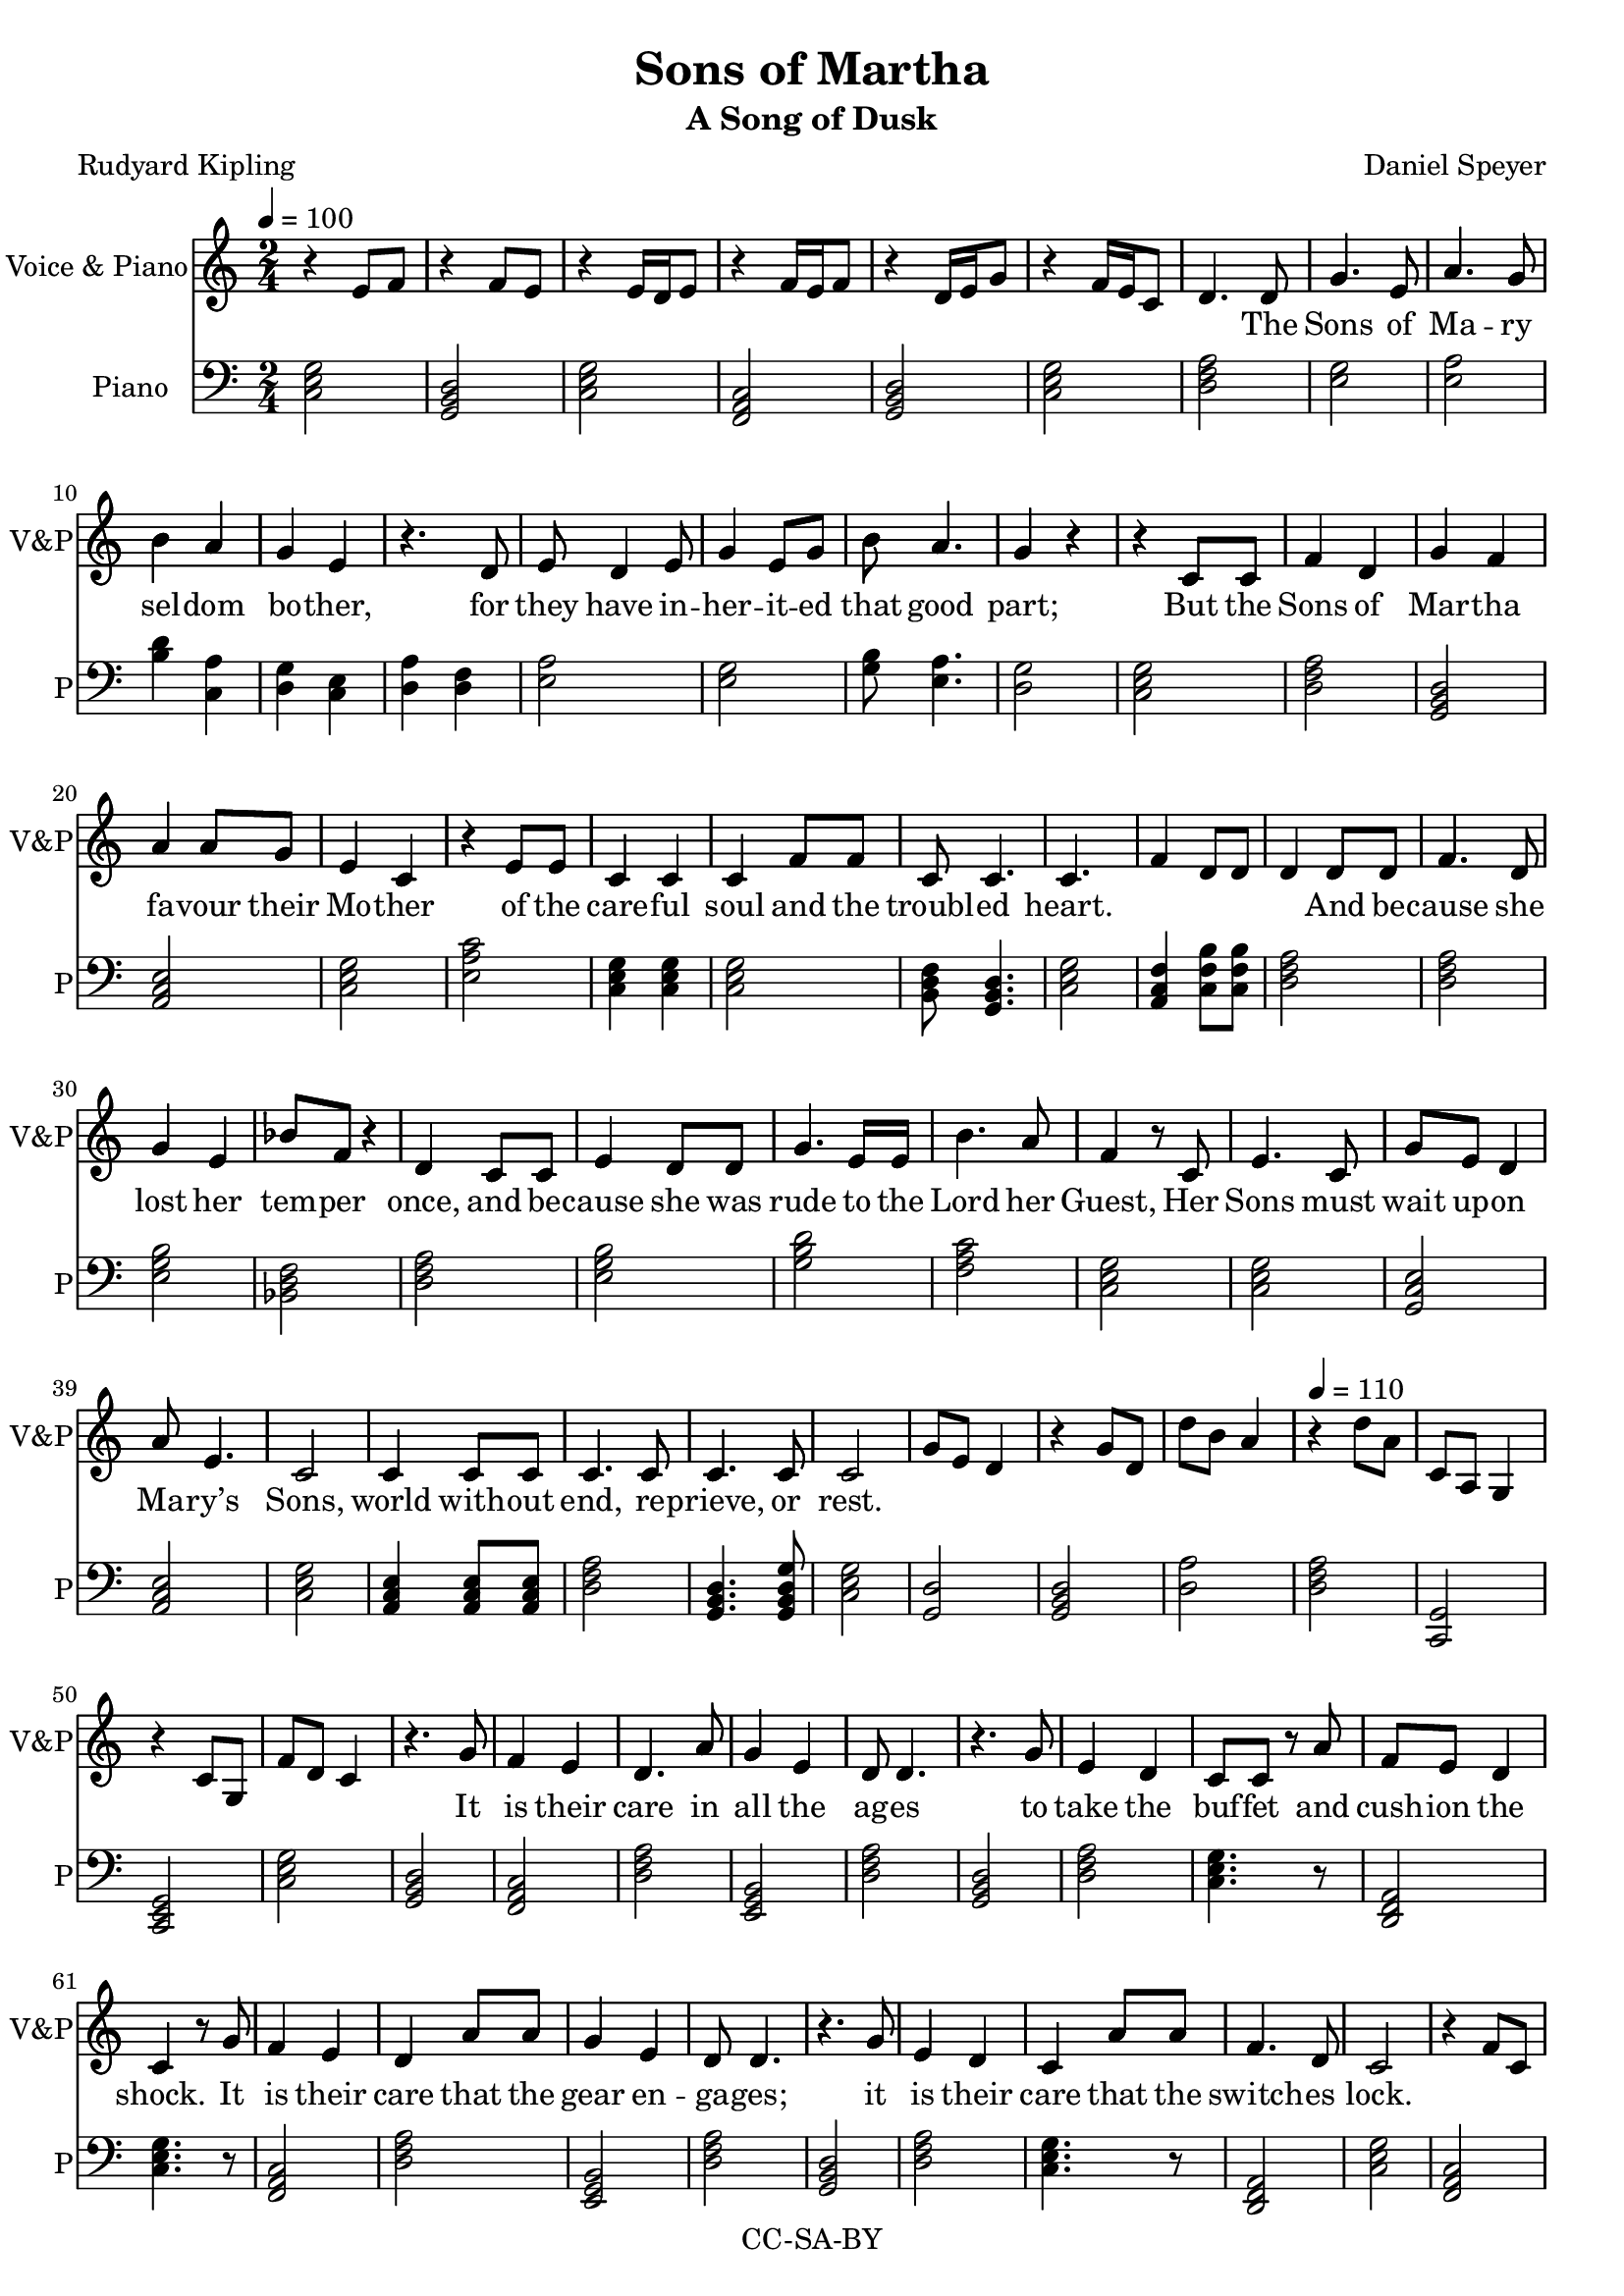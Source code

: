 \version "2.18.1"

#(set-global-staff-size 19)

\header {
  title = "Sons of Martha"
  subtitle = "A Song of Dusk"
  composer = "Daniel Speyer"
  poet = "Rudyard Kipling"
  copyright = "CC-SA-BY"
}

mk = #(case (ly:get-option 'key)
       ((a) #{a,#})
       ((b) #{b,#})
       ((c) #{c#})
       ((d) #{d,#})
       ((e) #{e,#})
       ((f) #{f,#})
       ((g) #{g,#})
       (else #{c#}))

words = \lyricmode {
  The Sons of Ma -- ry sel -- dom bo -- ther, 
  for they have in -- her -- it -- ed that good part;
  But the Sons of Mar -- tha fa -- vour their Mo -- ther 
  of the care -- ful soul and the troubl -- ed heart.
  And be -- cause she lost her tem -- per once, and 
  be -- cause she was rude to the Lord her Guest,
  Her Sons must wait up -- on Ma -- ry’s Sons, 
  world with -- out end, re -- prieve, or rest.

  It is their care in all the ag -- es 
  to take the buf -- fet and cush -- ion the shock.
  It is their care that the gear en -- ga -- ges;
  it is their care that the switch -- es lock.
  It is their care that the wheels run tru -- ly;
  it is their care to em -- bark and en -- train,
  Tal -- ly, trans -- port, and de -- li -- ver du -- ly 
  the Sons of Ma -- ry by land and main.

  They say to moun -- tains, ”Be ye re -- moved”
  They say to the les -- ser floods ”Be dry.”
  Un -- der their rods are the rocks re -- proved; 
  they are not a -- fraid of that which is high.
  Then do the hill tops shake to the sum -- mit;
  then is the bed of the deep laid bare,
  That the Sons of Ma -- ry may ov -- er -- come it,
  plea -- sant -- ly sleep -- ing and un -- a -- ware.

  They do not preach that their God will rouse them
  a lit -- tle be -- fore the nuts work loose.
  They do not teach that His Pi -- ty al -- lows them 
  to leave their job when they damn well choose.
  As in the thronged and the light -- ed ways, 
  so in the dark and the des -- ert they stand,
  Wa -- ry and watch -- ful all their days 
  that their breth -- ren’s days may be long in the land.

  To these from birth is Be -- lief for -- bid -- den;
  from these till death is Re -- lief a -- far.
  They are con -- cerned with mat -- ters hid -- den; 
  un -- der the earth -- line their al -- tars are
  The sec -- ret foun -- tains to fol -- low up, 
  wa -- ters with -- drawn to re -- store to the mouth,
  And ga -- ther the floods as in a cup,
  and pour them a -- gain at a ci -- ty’s drouth.

  And the Sons of Ma -- ry smile and are blessed;
  they know the ang -- els are on their side.
  They know in them is the Grace con -- fessed,
  and for them are the Mer -- cies mul -- ti -- plied.
  They sit at the Feet; they hear the Word; 
  they see how tru -- ly the Pro -- mise runs.
  They have cast their bur -- den up -- on the Lord, 
  and the Lord He lays it on Marth -- a’s Sons!
}

melody =  \transpose c \mk \relative c'{
  \numericTimeSignature
  \time 2/4
  \tempo 4=100
  \key c \major
  s2 s s s s s
  s4.

  d8 g4. e8 a4. g8 b4 a g e
  r4. d8 e d4 e8 g4 e8 g8 b a4. g4 r
  r c,8 c f4 d g f a4 a8 g e4 c
  r e8 e c4 c c f8 f c8 c4. c4. s8
  s2 s4 d8 d f4. d8 g4 e4 bes'8 f r4 d4 
  c8 c e4 d8 d g4. e16 e b'4. a8 f4
  r8 c e4. c8 g' e d4  a'8 e4. c2
  c4 c8 c c4. c8 c4. c8 c2
  
  s2 s s \tempo 4=110 s s s s
  
  
  r4. g'8 f4 e d4. a'8 g4 e d8 d4.
  r4. g8 e4 d c8 c r a' f8 e8 d4 c4
  r8 g'8 f4 e d a'8 a g4 e d8 d4.
  r4. g8 e4 d c a'8 a8 f4. d8 c2 s
  r4. c8 e4. g8 a4 g8 f8 f4 a d,8 d
  r8 c8 e4. g8 a4 f8 e8 e8 g g4 c,4 r
  c4. c8 e8 e8 f8 f g4. f8 g4 f8
  g a4. g8 a4 g8 f f4. d8 c2
  s s
  
  r4. c8 e4 f d b8 b c4. b8 c4
  r8 c e4 g8 g f4 e c4. b8 c4
  r8 c e4 a g f8 e c4. b8 c4
  c8 c e4 d f g a8 a g4 a2 
  s s 
  c,4 e8 f g4. f8 g4 f8 f e f4.
  f4 e8 d c4 e8 d c4. b8 c4
  d8 d e4. g8 a4 g a a8 g e4 d
  a' g8 e g4 e8 d g4 f c2
  
  s2 s
  \tempo 4=120
  s2 s s
  r4. g'8 f4 e d4 a'8 a f4 e d8 d4.
  r4. g8 e4 d8 c8 c4 r8 a' f4 e8( d)  c4
  r8 g'8 f4 e d a'8 a g8 g8 e4 d8 d4.
  r4. g8 e4 d c a'8 a8 f4. d8 c2 s
  s4 r8 c8 e4. g8 a4 g8 f8 f4 a d,4
  r8 c8 e4. g8 a4 f8 f8 e8 g g4 c,4 r
  c4 c8 c e4 e f f g4 f8 g8 f4
  g a4 g8 a8 g4 f8 d8 c2
  s s

  
  r4. c8 e4 f d b8 b c4. b8 c c
  r8 c e4 g g f8 e c4. b8 c4
  r8 c e4 a g f4 c4. b8 c8 c8 r4
  c4 c8 e8 d4 f8 g8 a4 g4 a4 r4 
  s2 s s4.
  c,8 e4 f g4 f8 g8 f4. e8 f2
  f4 e8 d c4 e8 d c4 b8 b c4 r8
  d8 d e4 g8 a4 g a e4 d r8
  a' g8 e g4 e4 d8 d g4. f8 c2
  
  \tempo 4=100
  s2 s
  r4 d8 d e4. d8 g4 a b4 a8 g e4
  r8 d d4. e8 g g4 g8 a4 g a
  r8 d, e4 d g a8 g b4. a8 g4
  d8 d e4 d8 d g4. d8 a'4 g e
  r8 a g4 e8 e d4
  r8 a' g4 e d4
  r8 a'8 g4. e8 g4 g8 a g4 e d4
  d8 d e4. d8 g4 d8 g g4. a8 b2
  s s s s s
  r4 g8 a b2
  \tempo 4=130
  b2 b4 a8 f8 g4 b,4 c4 r
  s2
  
  
  
  
}

decoration =  \transpose c \mk \relative c' {
  \numericTimeSignature
  \time 2/4
  \key c \major
  r4 e8 f
  r4 f8 e
  r4 e16 d e8
  r4 f16 e16 f8
  r4 d16 e g8
  r4 f16 e c8
  d4. s8
  s2 s s s s s s s s s s s s s s s s s
  s f4 d8 d d4 s
  s2 s s s s s s s s s s s s s s s 
  g8 e d4 r g8 d d'8 b a4 r d8 a c,8 a8 g4 r4 c8 g f'8 d c4
  s2 s s s s s s s s s s s s s s s s s s
  r4 f8 c
  s2 s s s s s s s s s s s s s s s s
  a'8 b d4 f,8 g b4
  s2 s s s s s s s s s s s s s s s s
  c8 b c4 c,8 b c4
  s2 s s s s s s s s s s s s s s s 
  r8 f g f r8 b c b r4 f'8 r c8 b8 g4 f8 e8 c4
  s2 s s s s s s s s s s s s s s s s s s
  d'4 c,4
  s2 s s s s s s s s s s s s s s s s
  f8 e f4 d8 c d4 s2 s
  s2 s s s s s s s s s s s s s s
  r4 e8 e f4. e8 f8 f8 r4 s2
  s2 s s s s s s s s s s s s s s 
  r4 r8 d8  g  b a e 
  s2 s 
  s2 s s s s s s s s s s s s s s s s s s s s s s s s s s 
  g8 g4 a8 b2 g8 g4 a8 b2 c
  s s s s s s 
  <<c4 e g >> r
}

harmony = \transpose c \mk {
  \numericTimeSignature
  \time 2/4
  \clef bass
  \key c \major
  \chordmode {
    c,2 g,,  c,  f,,  g,,  c,
    d,:m
  }
  
  <<e g>> <<e a>> <<b4 d'4>> <<c4 a4>> <<d g>> <<c e>>
  <<d a>> <<d f>> <<e2 a2>> <<g e>> <<g8 b>> <<e4. a>> <<d2 g>>
  \chordmode {
    c,2 d,:m g,, a,,:m c, e,:1.4.6- c,4 c, c,2 b,,8:1.3-.5- g,,4. c,2
    a,,4:1.3-.6- c,8:1.4.7+ c,:1.4.7+ d,2:m
    d,:m e,:m bes,, d,:m
    e,:m g, f, c, c, c,/g a,,:m c,
    a,,4:m a,,8:m a,,:m d,2:m g,,4. g,,8:1.3.5.8 c,2
    
    g,,:1.5 g,, d,:1.5 d,:m c,,:1.5 c,, c,
    g,, f,, d,:m e,,:m d,:m
    g,, d,:m c,4. r8 d,,2:m c,4.
    r8 f,,2 d,:m e,,:m d,:m
    g,, d,:m c,4. r8 d,,2:m c,2
    f,,
    c, c, a,,:m f, d,4.:m r8
    c,2 f,, e,,:m c,
    c,/g  e,:m g,, b,,:1.3-.6-
    a,,:1.5 a,,:1.3- f,, c,

    d,,:m b,,:1.3-.5-
    c, e,,:m b,,:1.3-.5- c,,
    c, e,,:m b,,:1.3-.5- c,,
    c, a,,:m g,, e,,:1.4.6-
    c, e,:m g, c,:1.3.6 a,:m 
    b,:1.3-.5- c,
    c,4 a,,:1.4.6-.8 g,,4. f,,8:1.3.5.8 g,,2 f,,
    f,, c, e,,:1.4.6- c,4 r
    e,2:1.3- a,:1.3- a,,:1.5 d,:1.5
    a,:1.3- e,:1.3- g,,4 f,, c,2/e

    g,, c, g,, g,, c,
    g,, f,, d,:m b,,:1.4.6- d,:m
    g,, d,:m c,4. r8 d,2:m c,4.
    r8 f,,2 d,:m e,,:m d,:m
    g,, d,:m c,4. r8 d,,4.:m d,,8:m c,2
    d,:m  c,:1.4.6
    c, a,,:m f, d,4.:m r8
    c,2 f,, e,,:m c,
    c,/g  e,:m g,, b,,:1.3-.6-
    a,,:1.5 a,,:1.3- f,,4 r c,2
    
    f,, b,,:1.3-.5-
    c, e,:m b,,:1.3-.5- c,,
    c, e,:m g,,:1.3.6 c,,
    c, a,,:m g,, e,,:1.4.6-
    c, e,:m/b g, c,:1.3.6 a,:m 
    e,:m f,, f,4. r8
    c,4 a,,:1.3-.6-.8 g,,4:1.3.5.8 g,,:7 g,,2 f,,
    f,, c, e,,:1.3-.6- c,4 r
    e,2:m c,,:1.3.6 a,,:m d,:m
    a,,:m e,:m g,,4. f,,8 c,2/e
    
    
    c,/g e,:m
  }
  <<d a>> <<e g>> <<a e>> <<b d>> <<e b>>
  <<d a>> <<g b,>> <<a e>>
  <<d a>> <<e g>> <<a e>> <<a e>> <<d g>> <<e g,>> <<g b>> <<a e>>
  <<a, e>> <<e g>> <<d a>> <<e g>> <<d a>> <<e g>> <<g, d>> <<g b>>
  <<d a>> <<e g>> <<g, d>> <<g b>> <<f c'>>
  <<g g,>> <<f a,>> <<g g,>> <<f a,>> 
  \chordmode {
    a,:m/e g, f, f, f, g,,4 r c, r c,,  r
  }
}

\score {
  <<
    \new Staff
    \with {
      midiInstrument = #"voice oohs"
      midiMinimumVolume = #0.8
      midiMaximumVolume = #1
      \override VerticalAxisGroup.staff-staff-spacing =
      #(if (not (or (ly:get-option 'threestaff) (ly:get-option 'justvoice)))
        '((basic-distance . 0)
          (minimum-distance . 0)
          (padding . -200))
        '())
      instrumentName = #(if (or (ly:get-option 'threestaff) (ly:get-option 'justvoice)) "Voice")
    }
    \new Voice = "melody" \melody

    #(if (not (ly:get-option 'justvoice)) #{
    \new Staff
    \with {
      midiInstrument = #"acoustic grand"
      midiMinimumVolume = #0.4
      midiMaximumVolume = #0.5
      instrumentName = #(if (ly:get-option 'threestaff)
                         "Piano" "Voice & Piano")
      shortInstrumentName = #"V&P"
      \override VerticalAxisGroup.staff-staff-spacing =
      #'((basic-distance . 0)
         (minimum-distance . 0)
         (padding . -200))
    }
      <<
        \melody
        \decoration
      >>
    #} )
    
    \new Lyrics \lyricsto "melody" {
      \words
    }
    
    #(if (not (ly:get-option 'justvoice)) #{
    \new Voice {
      \set Staff.midiInstrument = #"acoustic grand"
      \set Staff.midiMinimumVolume = #0.3
      \set Staff.midiMaximumVolume = #0.5
      \set Staff.instrumentName = #"Piano"
      \set Staff.shortInstrumentName = #"P"
      \harmony
      
    }
    #} )
%    \new DrumStaff {
%      \set DrumStaff.midiMinimumVolume = #0.3
%      \set DrumStaff.midiMaximumVolume = #0.3
%      \drummode {
%        \repeat unfold 245 {
%          hh8 hh hh hhc
%        } cymc4
%      }
%    }
  >>

  \layout {}
  
  \midi {}
}
